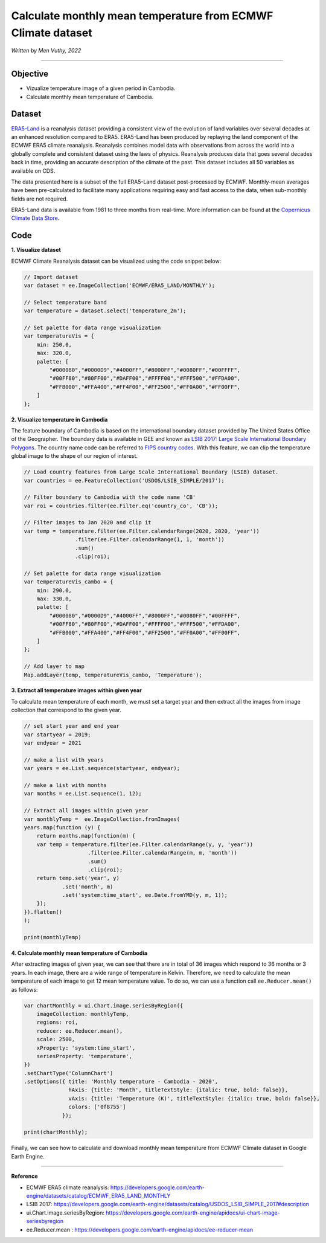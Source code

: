 =======================================================================
Calculate monthly mean temperature from ECMWF Climate dataset
=======================================================================
*Written by Men Vuthy, 2022*

----------

Objective
---------------

* Vizualize temperature image of a given period in Cambodia.
* Calculate monthly mean temperature of Cambodia.

Dataset
---------------

`ERA5-Land <https://developers.google.com/earth-engine/datasets/catalog/ECMWF_ERA5_LAND_MONTHLY>`__ is a reanalysis dataset providing a consistent view of the evolution of land variables over several decades at an enhanced resolution compared to ERA5. ERA5-Land has been produced by replaying the land component of the ECMWF ERA5 climate reanalysis. Reanalysis combines model data with observations from across the world into a globally complete and consistent dataset using the laws of physics. Reanalysis produces data that goes several decades back in time, providing an accurate description of the climate of the past. This dataset includes all 50 variables as available on CDS.

The data presented here is a subset of the full ERA5-Land dataset post-processed by ECMWF. Monthly-mean averages have been pre-calculated to facilitate many applications requiring easy and fast access to the data, when sub-monthly fields are not required.

ERA5-Land data is available from 1981 to three months from real-time. More information can be found at the `Copernicus Climate Data Store <https://cds.climate.copernicus.eu>`__.

.. figure:: img/ERA5-Climate.png
    :width: 600px
    :align: center

Code
---------------

**1. Visualize dataset**

ECMWF Climate Reanalysis dataset can be visualized using the code snippet below:

.. code-block:: JavaScript
    
    // Import dataset
    var dataset = ee.ImageCollection('ECMWF/ERA5_LAND/MONTHLY');

    // Select temperature band
    var temperature = dataset.select('temperature_2m');

    // Set palette for data range visualization
    var temperatureVis = {
        min: 250.0,
        max: 320.0,
        palette: [
            "#000080","#0000D9","#4000FF","#8000FF","#0080FF","#00FFFF",
            "#00FF80","#80FF00","#DAFF00","#FFFF00","#FFF500","#FFDA00",
            "#FFB000","#FFA400","#FF4F00","#FF2500","#FF0A00","#FF00FF",
        ]
    };

.. figure:: img/world-temp-image.png
    :width: 1200px
    :align: center

**2. Visualize temperature in Cambodia**

The feature boundary of Cambodia is based on the international boundary dataset provided by The United States Office of the Geographer. The boundary data is available in GEE and known as `LSIB 2017: Large Scale International Boundary Polygons <https://developers.google.com/earth-engine/datasets/catalog/USDOS_LSIB_SIMPLE_2017#description>`__. The country name code can be referred to `FIPS country codes <https://en.wikipedia.org/wiki/List_of_FIPS_country_codes>`__. With this feature, we can clip the temperature global image to the shape of our region of interest.

.. code-block:: JavaScript

    // Load country features from Large Scale International Boundary (LSIB) dataset.
    var countries = ee.FeatureCollection('USDOS/LSIB_SIMPLE/2017');

    // Filter boundary to Cambodia with the code name 'CB'
    var roi = countries.filter(ee.Filter.eq('country_co', 'CB'));

    // Filter images to Jan 2020 and clip it
    var temp = temperature.filter(ee.Filter.calendarRange(2020, 2020, 'year'))
                    .filter(ee.Filter.calendarRange(1, 1, 'month'))
                    .sum()
                    .clip(roi);

    // Set palette for data range visualization
    var temperatureVis_cambo = {
        min: 290.0,
        max: 330.0,
        palette: [
            "#000080","#0000D9","#4000FF","#8000FF","#0080FF","#00FFFF",
            "#00FF80","#80FF00","#DAFF00","#FFFF00","#FFF500","#FFDA00",
            "#FFB000","#FFA400","#FF4F00","#FF2500","#FF0A00","#FF00FF",
        ]
    };

    // Add layer to map
    Map.addLayer(temp, temperatureVis_cambo, 'Temperature');

.. figure:: img/cambodia-temp.png
    :width: 1200px
    :align: center

**3. Extract all temperature images within given year**

To calculate mean temperature of each month, we must set a target year and then extract all the images from image collection that correspond to the given year. 

.. code-block:: JavaScript


    // set start year and end year
    var startyear = 2019;
    var endyear = 2021
 
    // make a list with years
    var years = ee.List.sequence(startyear, endyear);

    // make a list with months
    var months = ee.List.sequence(1, 12);

    // Extract all images within given year
    var monthlyTemp =  ee.ImageCollection.fromImages(
    years.map(function (y) {
        return months.map(function(m) {
        var temp = temperature.filter(ee.Filter.calendarRange(y, y, 'year'))
                        .filter(ee.Filter.calendarRange(m, m, 'month'))
                        .sum()
                        .clip(roi);
        return temp.set('year', y)
                .set('month', m)
                .set('system:time_start', ee.Date.fromYMD(y, m, 1));
        });
    }).flatten()
    );

    print(monthlyTemp)

.. figure:: img/list_img_temp.png
    :width: 1200px
    :align: center

**4. Calculate monthly mean temperature of Cambodia**

After extracting images of given year, we can see that there are in total of 36 images which respond to 36 months or 3 years. In each image, there are a wide range of temperature in Kelvin. Therefore, we need to calculate the mean temperature of each image to get 12 mean temperature value. To do so, we can use a function call ``ee.Reducer.mean()`` as follows:

.. code-block:: JavaScript

    var chartMonthly = ui.Chart.image.seriesByRegion({
        imageCollection: monthlyTemp,
        regions: roi,
        reducer: ee.Reducer.mean(),
        scale: 2500,
        xProperty: 'system:time_start',
        seriesProperty: 'temperature',
    })
    .setChartType('ColumnChart')
    .setOptions({ title: 'Monthly temperature - Cambodia - 2020',
                  hAxis: {title: 'Month', titleTextStyle: {italic: true, bold: false}},
                  vAxis: {title: 'Temperature (K)', titleTextStyle: {italic: true, bold: false}},
                  colors: ['0f8755']
                });
 
    print(chartMonthly);

.. figure:: img/monthly-temp-chart.png
    :width: 1200px
    :align: center


Finally, we can see how to calculate and download monthly mean temperature from  ECMWF Climate dataset in Google Earth Engine.

----------

**Reference**

* ECMWF ERA5 climate reanalysis: https://developers.google.com/earth-engine/datasets/catalog/ECMWF_ERA5_LAND_MONTHLY
* LSIB 2017: https://developers.google.com/earth-engine/datasets/catalog/USDOS_LSIB_SIMPLE_2017#description
* ui.Chart.image.seriesByRegion: https://developers.google.com/earth-engine/apidocs/ui-chart-image-seriesbyregion
* ee.Reducer.mean : https://developers.google.com/earth-engine/apidocs/ee-reducer-mean
